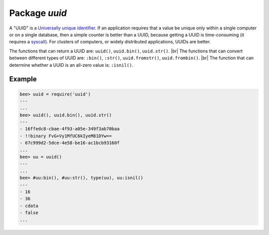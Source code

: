 -------------------------------------------------------------------------------
                            Package `uuid`
-------------------------------------------------------------------------------

A "UUID" is a `Universally unique identifier`_. If an application requires that
a value be unique only within a single computer or on a single database, then a
simple counter is better than a UUID, because getting a UUID is time-consuming
(it requires a syscall_). For clusters of computers, or widely distributed
applications, UUIDs are better.

The functions that can return a UUID are: ``uuid()``, ``uuid.bin()``, ``uuid.str()``. |br|
The functions that can convert between different types of UUID are: ``:bin()``, ``:str()``, ``uuid.fromstr()``, ``uuid.frombin()``. |br|
The function that can determine whether a UUID is an all-zero value is: ``:isnil()``.

.. module:: uuid

.. data:: nil

    A nil object

.. function:: __call()

    :return: a UUID
    :rtype: cdata

.. function:: bin()

    :return: a UUID
    :rtype: 16-byte string

.. function:: str()

    :return: a UUID
    :rtype: 36-byte binary string

.. function:: fromstr(uuid_str)

    :param uuid_str: UUID in 36-byte hexadecimal string
    :return: converted UUID
    :rtype: cdata

.. function:: frombin(uuid_bin)

    :param uuid_str: UUID in 16-byte binary string
    :return: converted UUID
    :rtype: cdata

.. class:: uuid_cdata

    .. method:: bin([byte-order])

        :param byte-order: |br| 'l' - little-endian,
                           |br| 'b' - big-endian,
                           |br| 'h' - endianness depends on host (default),
                           |br| 'n' - endianness depends on network

        :return: UUID converted from cdata input value.
        :rtype: 16-byte binary string

    .. method:: str()

        :return: UUID converted from cdata input value.
        :rtype: 36-byte hexadecimal string

    .. method:: isnil()

        The all-zero UUID value can be expressed as uuid.NULL, or as
        ``uuid.fromstr('00000000-0000-0000-0000-000000000000')``.
        The comparison with an all-zero value can also be expressed as
        ``uuid_with_type_cdata == uuid.NULL``.

        :return: true if the value is all zero, otherwise false.
        :rtype: bool

=================================================
                    Example
=================================================

.. code-block:: lua

    bee> uuid = require('uuid')
    ---
    ...
    bee> uuid(), uuid.bin(), uuid.str()
    ---
    - 16ffedc8-cbae-4f93-a05e-349f3ab70baa
    - !!binary FvG+Vy1MfUC6kIyeM81DYw==
    - 67c999d2-5dce-4e58-be16-ac1bcb93160f
    ...
    bee> uu = uuid()
    ---
    ...
    bee> #uu:bin(), #uu:str(), type(uu), uu:isnil()
    ---
    - 16
    - 36
    - cdata
    - false
    ...

.. _Universally unique identifier: https://en.wikipedia.org/wiki/Universally_unique_identifier
.. _syscall: https://en.wikipedia.org/wiki/Syscall
